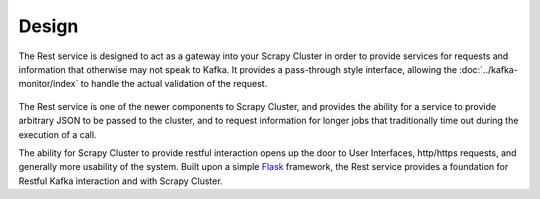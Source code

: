 Design
======

The Rest service is designed to act as a gateway into your Scrapy Cluster in order to provide services for requests and information that otherwise may not speak to Kafka. It provides a pass-through style interface, allowing the :doc:`../kafka-monitor/index` to handle the actual validation of the request.

.. figure:: ../img/RestService.png
   :alt: Rest Service Diagram
   :align:   center

The Rest service is one of the newer components to Scrapy Cluster, and provides the ability for a service to provide arbitrary JSON to be passed to the cluster, and to request information for longer jobs that traditionally time out during the execution of a call.

The ability for Scrapy Cluster to provide restful interaction opens up the door to User Interfaces, http/https requests, and generally more usability of the system. Built upon a simple `Flask <http://flask.org>`_ framework, the Rest service provides a foundation for Restful Kafka interaction and with Scrapy Cluster.
